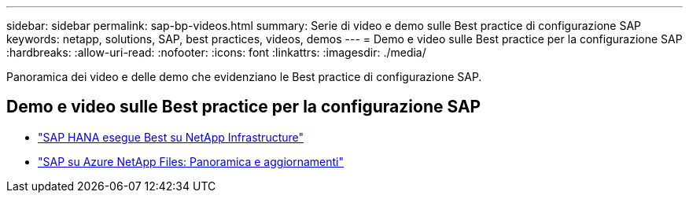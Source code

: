 ---
sidebar: sidebar 
permalink: sap-bp-videos.html 
summary: Serie di video e demo sulle Best practice di configurazione SAP 
keywords: netapp, solutions, SAP, best practices, videos, demos 
---
= Demo e video sulle Best practice per la configurazione SAP
:hardbreaks:
:allow-uri-read: 
:nofooter: 
:icons: font
:linkattrs: 
:imagesdir: ./media/


[role="lead"]
Panoramica dei video e delle demo che evidenziano le Best practice di configurazione SAP.



== Demo e video sulle Best practice per la configurazione SAP

* link:https://media.netapp.com/video-detail/71853836-ac06-50bf-a579-01ff36851580/sap-hana-runs-best-on-netapp-infrastructure-brk-1114-2["SAP HANA esegue Best su NetApp Infrastructure"^]
* link:https://media.netapp.com/video-detail/60bf8c7c-d14d-5463-b839-4e1c8daca1a3/sap-on-azure-netapp-files-overview-and-updates-brk-1453-2["SAP su Azure NetApp Files: Panoramica e aggiornamenti"^]

